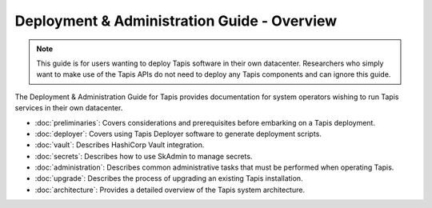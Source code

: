 .. _deployment:

============================================
Deployment & Administration Guide - Overview
============================================

.. note::

    This guide is for users wanting to deploy Tapis software in their own datacenter. Researchers who 
    simply want to make use of the Tapis APIs do not need to deploy any Tapis components and can ignore
    this guide. 


The Deployment & Administration Guide for Tapis provides documentation for system operators
wishing to run Tapis services in their own datacenter. 

- :doc:`preliminaries`: Covers considerations and prerequisites before embarking on a Tapis deployment. 
- :doc:`deployer`: Covers using Tapis Deployer software to generate deployment scripts. 
- :doc:`vault`: Describes HashiCorp Vault integration. 
- :doc:`secrets`: Describes how to use SkAdmin to manage secrets. 
- :doc:`administration`: Describes common administrative tasks that must be performed when operating Tapis. 
- :doc:`upgrade`: Describes the process of upgrading an existing Tapis installation.
- :doc:`architecture`: Provides a detailed overview of the Tapis system architecture.